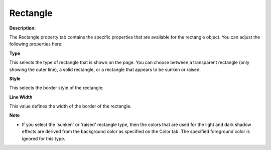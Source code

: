 

.. _Rectangle_Rectangle_Properties_-_Rectang:


Rectangle
=========

**Description:** 

The Rectangle property tab contains the specific properties that are available for the rectangle object. You can adjust the following properties here:



**Type** 

This selects the type of rectangle that is shown on the page. You can choose between a transparent rectangle (only showing the outer line), a solid rectangle, or a rectangle that appears to be sunken or raised.



**Style** 

This selects the border style of the rectangle.



**Line Width** 

This value defines the width of the border of the rectangle. 



**Note** 

*	If you select the 'sunken' or 'raised' rectangle type, then the colors that are used for the light and dark shadow effects are derived from the background color as specified on the Color tab. The specified foreground color is ignored for this type.



